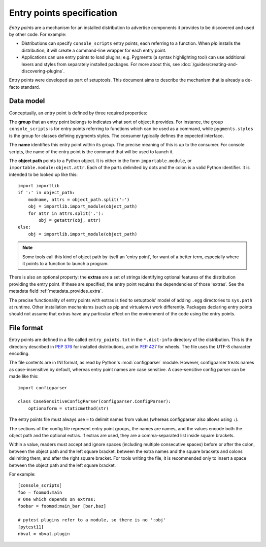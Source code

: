 ==========================
Entry points specification
==========================

*Entry points* are a mechanism for an installed distribution to advertise
components it provides to be discovered and used by other code. For
example:

- Distributions can specify ``console_scripts`` entry points, each referring to
  a function. When *pip* installs the distribution, it will create a
  command-line wrapper for each entry point.
- Applications can use entry points to load plugins; e.g. Pygments (a syntax
  highlighting tool) can use additional lexers and styles from separately
  installed packages. For more about this, see
  :doc:`/guides/creating-and-discovering-plugins`.

Entry points were developed as part of setuptools. This document aims to
describe the mechanism that is already a de-facto standard.

Data model
==========

Conceptually, an entry point is defined by three required properties:

The **group** that an entry point belongs to indicates what sort of object it
provides. For instance, the group ``console_scripts`` is for entry points
referring to functions which can be used as a command, while
``pygments.styles`` is the group for classes defining pygments styles.
The consumer typically defines the expected interface.

The **name** identifies this entry point within its group. The precise meaning
of this is up to the consumer. For console scripts, the name of the entry point
is the command that will be used to launch it.

The **object path** points to a Python object. It is either in the form
``importable.module``, or ``importable.module:object.attr``. Each of the parts
delimited by dots and the colon is a valid Python identifier.
It is intended to be looked up like this::

    import importlib
    if ':' in object_path:
        modname, attrs = object_path.split(':')
        obj = importlib.import_module(object_path)
        for attr in attrs.split('.'):
            obj = getattr(obj, attr)
    else:
        obj = importlib.import_module(object_path)

.. note::
   Some tools call this kind of object path by itself an 'entry point', for want
   of a better term, especially where it points to a function to launch a
   program.

There is also an optional property: the **extras** are a set of strings
identifying optional features of the distribution providing the entry point.
If these are specified, the entry point requires the dependencies of those
'extras'. See the metadata field :ref:`metadata_provides_extra`.

The precise functionality of entry points with extras is tied to setuptools'
model of adding ``.egg`` directories to ``sys.path`` at runtime. Other
installation mechanisms (such as pip and virtualenv) work differently. Packages
declaring entry points should not assume that extras have any particular effect
on the environment of the code using the entry points.

File format
===========

Entry points are defined in a file called ``entry_points.txt`` in the
``*.dist-info`` directory of the distribution. This is the directory described
in :pep:`376` for installed distributions, and in :pep:`427` for wheels.
The file uses the UTF-8 character encoding.

The file contents are in INI format, as read by Python's :mod:`configparser`
module. However, configparser treats names as case-insensitive by default,
whereas entry point names are case sensitive. A case-sensitive config parser
can be made like this::

    import configparser

    class CaseSensitiveConfigParser(configparser.ConfigParser):
        optionxform = staticmethod(str)

The entry points file must always use ``=`` to delimit names from values
(whereas configparser also allows using ``:``).

The sections of the config file represent entry point groups, the names are
names, and the values encode both the object path and the optional extras.
If extras are used, they are a comma-separated list inside square brackets.

Within a value, readers must accept and ignore spaces (including multiple
consecutive spaces) before or after the colon, between the object path and the
left square bracket, between the extra names and the square brackets and colons
delimiting them, and after the right square bracket.
For tools writing the file, it is recommended only to insert a space between the
object path and the left square bracket.

For example::
  
    [console_scripts]
    foo = foomod:main
    # One which depends on extras:
    foobar = foomod:main_bar [bar,baz]
    
    # pytest plugins refer to a module, so there is no ':obj'
    [pytest11]
    nbval = nbval.plugin
